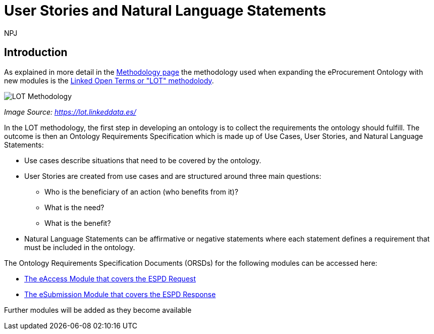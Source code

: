 :doctitle: User Stories and Natural Language Statements
:doccode: epo-main-prod-039
:author: NPJ
:authoremail: nicole-anne.paterson-jones@ext.ec.europa.eu
:docdate: February 2024

== Introduction

As explained in more detail in the xref:methodology2024.adoc[Methodology page] the methodology used when expanding the eProcurement Ontology with new modules is the https://lot.linkeddata.es/[Linked Open Terms or "LOT" methodolody].

image::metho1.png[LOT Methodology]
_Image Source: https://lot.linkeddata.es/_

In the LOT methodology, the first step in developing an ontology is to collect the requirements the ontology should fulfill. The outcome is then an Ontology Requirements Specification which is made up of Use Cases, User Stories, and Natural Language Statements:
 
* Use cases describe situations that need to be covered by the ontology. 
* User Stories are created from use cases and are structured around three main questions: 
** Who is the beneficiary of an action (who benefits from it)? 
** What is the need? 
** What is the benefit? 
* Natural Language Statements can be affirmative or negative statements where each statement defines a requirement that must be included in the ontology. 

The Ontology Requirements Specification Documents (ORSDs) for the following modules can be accessed here:

* xref:stories_eAccess.adoc[The eAccess Module that covers the ESPD Request]

* xref:stories_eSubmission.adoc[The eSubmission Module that covers the ESPD Response]

Further modules will be added as they become available